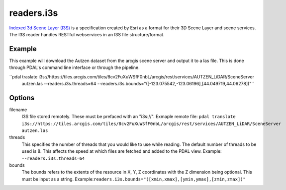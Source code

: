 .. _readers.i3s:

readers.i3s
===========

`Indexed 3d Scene Layer (I3S)`_ is a specification created by Esri as a format for their 3D Scene Layer and scene services. The I3S reader handles RESTful webservices in an I3S file structure/format.

Example
--------------------------------------------------------------------------------
This example will download the Autzen dataset from the arcgis scene server and output it to a las file. This is done through PDAL's command line interface or through the pipeline.

.. code-block:: json
    {
        "pipeline":[
            {
                "type": "readers.i3s",
                "filename": "https://tiles.arcgis.com/tiles/8cv2FuXuWSfF0nbL/arcgis/rest/services/AUTZEN_LiDAR/SceneServer",
                "bounds": "([-123.075542,-123.06196],[44.049719,44.06278])"
            }
        ]
    }

``pdal traslate i3s://https://tiles.arcgis.com/tiles/8cv2FuXuWSfF0nbL/arcgis/rest/services/AUTZEN_LiDAR/SceneServer \
        autzen.las \
        --readers.i3s.threads=64 \
        --readers.i3s.bounds="([-123.075542,-123.06196],[44.049719,44.06278])"``

Options
--------------------------------------------------------------------------------
filename
    I3S file stored remotely. These must be prefaced with an "i3s://".
    Exmaple remote file: ``pdal translate i3s://https://tiles.arcgis.com/tiles/8cv2FuXuWSfF0nbL/arcgis/rest/services/AUTZEN_LiDAR/SceneServer autzen.las``

threads
    This specifies the number of threads that you would like to use while reading. The default number of threads to be used is 8. This affects the speed at which files are fetched and added to the PDAL view.
    Example: ``--readers.i3s.threads=64``

bounds
    The bounds refers to the extents of the resource in X, Y, Z coordinates with the Z dimension being optional. This must be input as a string.
    Example:``readers.i3s.bounds="([xmin,xmax],[ymin,ymax],[zmin,zmax])"``

.. _Indexed 3d Scene Layer (I3S): https://github.com/Esri/i3s-spec/blob/master/format/Indexed%203d%20Scene%20Layer%20Format%20Specification.md
